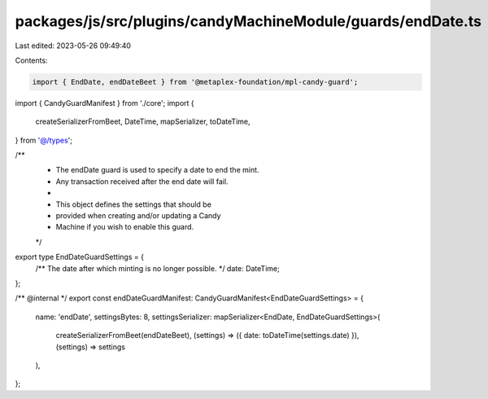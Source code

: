 packages/js/src/plugins/candyMachineModule/guards/endDate.ts
============================================================

Last edited: 2023-05-26 09:49:40

Contents:

.. code-block:: ts

    import { EndDate, endDateBeet } from '@metaplex-foundation/mpl-candy-guard';
import { CandyGuardManifest } from './core';
import {
  createSerializerFromBeet,
  DateTime,
  mapSerializer,
  toDateTime,
} from '@/types';

/**
 * The endDate guard is used to specify a date to end the mint.
 * Any transaction received after the end date will fail.
 *
 * This object defines the settings that should be
 * provided when creating and/or updating a Candy
 * Machine if you wish to enable this guard.
 */
export type EndDateGuardSettings = {
  /** The date after which minting is no longer possible. */
  date: DateTime;
};

/** @internal */
export const endDateGuardManifest: CandyGuardManifest<EndDateGuardSettings> = {
  name: 'endDate',
  settingsBytes: 8,
  settingsSerializer: mapSerializer<EndDate, EndDateGuardSettings>(
    createSerializerFromBeet(endDateBeet),
    (settings) => ({ date: toDateTime(settings.date) }),
    (settings) => settings
  ),
};


